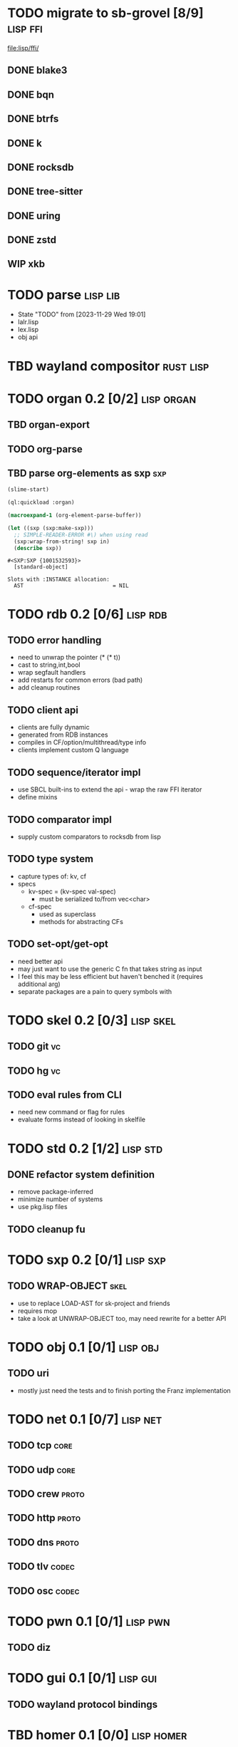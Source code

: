 * TODO migrate to sb-grovel [8/9]                                  :lisp:ffi:
:LOGBOOK:
- State "TODO"       from              [2023-11-27 Mon 23:42]
:END:
:PROPERTIES:
:CUSTOM_ID: bb365025-e5e7-4407-acba-32e30d1a245a
:END:
[[file:lisp/ffi/]]
** DONE blake3
:LOGBOOK:
- State "TODO"       from              [2023-11-29 Wed 19:00]
- State "DONE"       from "TODO"       [2023-12-09 Sat 01:57]
:END:
:PROPERTIES:
:CUSTOM_ID: 656c2683-8780-407c-b955-3defc4959595
:END:
** DONE bqn
:LOGBOOK:
- State "TODO"       from              [2023-11-29 Wed 19:00]
- State "DONE"       from "TODO"       [2023-12-09 Sat 01:57]
:END:
:PROPERTIES:
:CUSTOM_ID: b4757746-525b-49e4-b8ac-677375867d8f
:END:
** DONE btrfs
:LOGBOOK:
- State "TODO"       from              [2023-11-29 Wed 19:00]
- State "DONE"       from "TODO"       [2023-12-09 Sat 01:57]
:END:
:PROPERTIES:
:CUSTOM_ID: b3b411fe-6b2d-4338-9e23-83536336a487
:END:
** DONE k
:LOGBOOK:
- State "TODO"       from              [2023-11-29 Wed 19:00]
- State "DONE"       from "TODO"       [2023-12-09 Sat 01:57]
:END:
:PROPERTIES:
:CUSTOM_ID: 8a463084-efa0-4535-8239-b1c4955bde4c
:END:
** DONE rocksdb
:LOGBOOK:
- State "TODO"       from              [2023-11-29 Wed 19:00]
- State "DONE"       from "TODO"       [2023-12-09 Sat 01:57]
:END:
:PROPERTIES:
:CUSTOM_ID: 2d4d70af-228f-424c-8374-9fc8ed5c6f92
:END:
** DONE tree-sitter
:LOGBOOK:
- State "TODO"       from              [2023-11-29 Wed 19:00]
- State "DONE"       from "TODO"       [2023-12-09 Sat 01:57]
:END:
:PROPERTIES:
:CUSTOM_ID: 0cdf3412-cb00-4069-8e1b-b49c736377cf
:END:
** DONE uring
:LOGBOOK:
- State "TODO"       from              [2023-11-29 Wed 19:00]
- State "DONE"       from "TODO"       [2023-12-09 Sat 01:57]
:END:
:PROPERTIES:
:CUSTOM_ID: 45a52407-ccaf-4ea1-99c4-d6f7ba0b2731
:END:
** DONE zstd
:LOGBOOK:
- State "TODO"       from              [2023-11-29 Wed 19:00]
- State "DONE"       from "TODO"       [2023-12-09 Sat 01:57]
:END:
:PROPERTIES:
:CUSTOM_ID: 6ade8dd8-83b1-470d-a0da-a352ce4c2d06
:END:
** WIP xkb
:LOGBOOK:
- State "TODO"       from              [2023-11-29 Wed 19:27]
- State "WIP"        from "TODO"       [2023-12-10 Sun 22:47]
:END:
:PROPERTIES:
:CUSTOM_ID: af778a5f-4834-4f0c-ae53-36d35cb98d8c
:END:
* TODO parse                                                       :lisp:lib:
:LOGBOOK:
- State "TODO"       from "TODO"       [2023-12-13 Wed 18:24]
:END:
:PROPERTIES:
:ID: parse
:CUSTOM_ID: 8f54a69e-b256-4efd-98e8-75b4892f12b8
:END:
- State "TODO"       from              [2023-11-29 Wed 19:01]
- lalr.lisp
- lex.lisp
- obj api
* TBD wayland compositor                                          :rust:lisp:
:LOGBOOK:
- State "TBD"        from "TODO"       [2023-11-29 Wed 21:25]
:END:
:PROPERTIES:
:CUSTOM_ID: e18a90d7-10bc-44d3-8508-56483d29d385
:END:
* TODO organ 0.2 [0/2]                                           :lisp:organ:
:LOGBOOK:
- State "TODO"       from              [2023-11-29 Wed 21:25]
:END:
:PROPERTIES:
:CUSTOM_ID: 4e7c55dc-e2fa-458f-ad3b-942b9aa336a4
:END:
** TBD organ-export
:LOGBOOK:
- State "TBD"        from "TODO"       [2023-11-29 Wed 21:24]
:END:
:PROPERTIES:
:CUSTOM_ID: 189584f5-fc22-4129-bd47-5d494a088684
:END:
** TODO org-parse
:LOGBOOK:
- State "TODO"       from              [2023-11-29 Wed 21:26]
:END:
:PROPERTIES:
:DEPENDENCIES: parse
:HOOKS: organ-export
:CUSTOM_ID: 63774177-9730-4961-8535-414fac7a6f4f
:END:
** TBD parse org-elements as sxp                                        :sxp:
:LOGBOOK:
- State "TODO"       from              [2023-09-25 Mon 15:23]
- State "TBD"        from "TODO"       [2023-12-13 Wed 18:10]
:END:
#+name: oe-init
#+begin_src emacs-lisp :results silent
  (slime-start)
#+end_src

#+begin_src lisp :results silent
  (ql:quickload :organ)
#+end_src

#+name: oe-form
#+begin_src emacs-lisp :results output replace
  (macroexpand-1 (org-element-parse-buffer))
#+end_src

#+RESULTS: oe-form

#+name: oe-sxp
#+begin_src lisp :results output :var in=oe-form()
  (let ((sxp (sxp:make-sxp)))
    ;; SIMPLE-READER-ERROR #\) when using read
    (sxp:wrap-from-string! sxp in)
    (describe sxp))
#+end_src

#+RESULTS: oe-sxp
: #<SXP:SXP {1001532593}>
:   [standard-object]
: 
: Slots with :INSTANCE allocation:
:   AST                            = NIL

* TODO rdb 0.2 [0/6]                                               :lisp:rdb:
:LOGBOOK:
- State "TODO"       from "TODO"       [2023-12-13 Wed 18:26]
:END:
** TODO error handling
:LOGBOOK:
- State "TODO"       from              [2023-12-10 Sun 22:57]
:END:
- need to unwrap the pointer (* (* t))
- cast to string,int,bool
- wrap segfault handlers
- add restarts for common errors (bad path)
- add cleanup routines
** TODO client api
:LOGBOOK:
- State "TODO"       from              [2023-12-10 Sun 22:59]
:END:
- clients are fully dynamic
- generated from RDB instances
- compiles in CF/option/multithread/type info
- clients implement custom Q language
** TODO sequence/iterator impl
:LOGBOOK:
- State "TODO"       from              [2023-12-10 Sun 23:09]
:END:
- use SBCL built-ins to extend the api - wrap the raw FFI iterator
- define mixins
** TODO comparator impl
:LOGBOOK:
- State "TODO"       from              [2023-12-10 Sun 23:11]
:END:
- supply custom comparators to rocksdb from lisp
** TODO type system
:LOGBOOK:
- State "TODO"       from              [2023-12-10 Sun 23:12]
:END:
- capture types of: kv, cf
- specs
  - kv-spec = (kv-spec val-spec)
    - must be serialized to/from vec<char>
  - cf-spec
    - used as superclass
    - methods for abstracting CFs
** TODO set-opt/get-opt
:LOGBOOK:
- State "TODO"       from              [2023-12-16 Sat 00:49]
:END:
- need better api
- may just want to use the generic C fn that takes string as input
- I feel this may be less efficient but haven't benched it (requires additional arg)
- separate packages are a pain to query symbols with

* TODO skel 0.2 [0/3]                                             :lisp:skel:
:LOGBOOK:
- State "TODO"       from              [2023-12-16 Sat 00:55]
:END:
** TODO git                                                              :vc:
:LOGBOOK:
- State "TODO"       from              [2023-12-16 Sat 00:55]
:END:
** TODO hg                                                               :vc:
:LOGBOOK:
- State "TODO"       from              [2023-12-16 Sat 00:56]
:END:
** TODO eval rules from CLI
:LOGBOOK:
- State "TODO"       from              [2023-12-16 Sat 00:56]
:END:
- need new command or flag for rules
- evaluate forms instead of looking in skelfile
* TODO std 0.2 [1/2]                                               :lisp:std:
:LOGBOOK:
- State "TODO"       from              [2023-12-12 Tue 19:49]
:END:
** DONE refactor system definition
:LOGBOOK:
- State "TODO"       from              [2023-12-13 Wed 15:17]
- State "DONE"       from "TODO"       [2023-12-13 Wed 19:38]
:END:
- remove package-inferred
- minimize number of systems
- use pkg.lisp files
** TODO cleanup fu
:LOGBOOK:
- State "TODO"       from              [2023-12-13 Wed 19:39]
:END:
* TODO sxp 0.2 [0/1]                                               :lisp:sxp:
:LOGBOOK:
- State "TODO"       from              [2023-12-12 Tue 19:49]
:END:
** TODO WRAP-OBJECT                                                    :skel:
:LOGBOOK:
- State "TODO"       from              [2023-12-12 Tue 19:49]
:END:
- use to replace LOAD-AST for sk-project and friends
- requires mop
- take a look at UNWRAP-OBJECT too, may need rewrite for a better API
* TODO obj 0.1 [0/1]                                               :lisp:obj:
:LOGBOOK:
- State "TODO"       from              [2023-12-17 Sun 00:59]
:END:
** TODO uri
:LOGBOOK:
- State "TODO"       from              [2023-12-17 Sun 01:00]
:END:
- mostly just need the tests and to finish porting the Franz implementation
* TODO net 0.1 [0/7]                                               :lisp:net:
:LOGBOOK:
- State "TODO"       from              [2023-12-17 Sun 01:00]
:END:
** TODO tcp                                                            :core:
:LOGBOOK:
- State "TODO"       from              [2023-12-17 Sun 01:01]
:END:
** TODO udp                                                            :core:
:LOGBOOK:
- State "TODO"       from              [2023-12-17 Sun 01:01]
:END:
** TODO crew                                                          :proto:
:LOGBOOK:
- State "TODO"       from              [2023-12-17 Sun 01:01]
:END:

** TODO http                                                          :proto:
:LOGBOOK:
- State "TODO"       from              [2023-12-17 Sun 01:01]
:END:
** TODO dns                                                           :proto:
:LOGBOOK:
- State "TODO"       from              [2023-12-17 Sun 01:01]
:END:

** TODO tlv                                                           :codec:
:LOGBOOK:
- State "TODO"       from              [2023-12-17 Sun 01:01]
:END:

** TODO osc                                                           :codec:
:LOGBOOK:
- State "TODO"       from              [2023-12-17 Sun 01:03]
:END:
* TODO pwn 0.1 [0/1]                                               :lisp:pwn:
:LOGBOOK:
- State "TODO"       from              [2023-12-17 Sun 01:04]
:END:
** TODO diz
:LOGBOOK:
- State "TODO"       from              [2023-12-17 Sun 01:04]
:END:
* TODO gui 0.1 [0/1]                                               :lisp:gui:
:LOGBOOK:
- State "TODO"       from              [2023-12-17 Sun 03:40]
:END:
** TODO wayland protocol bindings
:LOGBOOK:
- State "TODO"       from              [2023-12-17 Sun 03:40]
:END:

* TBD homer 0.1 [0/0]                                            :lisp:homer:
:LOGBOOK:
- State "TBD"        from "TODO"       [2023-12-12 Tue 19:53]
:END:

